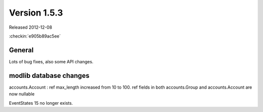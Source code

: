 Version 1.5.3
=============

Released 2012-12-08

:checkin:`e905b89ac5ee`


General
-------

Lots of bug fixes, also some API changes.

modlib database changes
-----------------------

accounts.Account : ref max_length increased from 10 to 100.
ref fields in both accounts.Group and accounts.Account are now nullable

EventStates 15 no longer exists.

